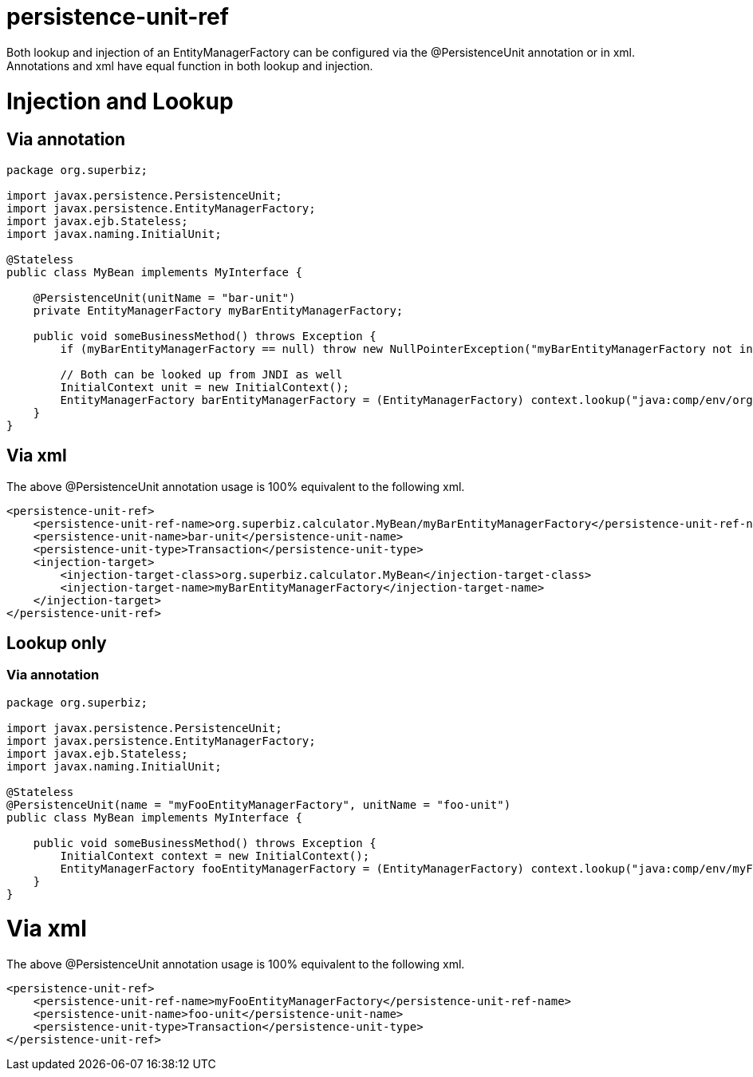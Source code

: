 = persistence-unit-ref
:index-group: JPA
:jbake-date: 2018-12-05
:jbake-type: page
:jbake-status: published

Both lookup and injection of an
EntityManagerFactory can be configured via the @PersistenceUnit
annotation or in xml. Annotations and xml have equal function in both
lookup and injection.

= Injection and Lookup

== Via annotation

[source,java]
----
package org.superbiz;

import javax.persistence.PersistenceUnit;
import javax.persistence.EntityManagerFactory;
import javax.ejb.Stateless;
import javax.naming.InitialUnit;

@Stateless
public class MyBean implements MyInterface {

    @PersistenceUnit(unitName = "bar-unit")
    private EntityManagerFactory myBarEntityManagerFactory;

    public void someBusinessMethod() throws Exception {
        if (myBarEntityManagerFactory == null) throw new NullPointerException("myBarEntityManagerFactory not injected");

        // Both can be looked up from JNDI as well
        InitialContext unit = new InitialContext();
        EntityManagerFactory barEntityManagerFactory = (EntityManagerFactory) context.lookup("java:comp/env/org.superbiz.MyBean/myBarEntityManagerFactory");
    }
}
----

== Via xml

The above @PersistenceUnit annotation usage is 100% equivalent to the
following xml.

[source,xml]
----
<persistence-unit-ref>
    <persistence-unit-ref-name>org.superbiz.calculator.MyBean/myBarEntityManagerFactory</persistence-unit-ref-name>
    <persistence-unit-name>bar-unit</persistence-unit-name>
    <persistence-unit-type>Transaction</persistence-unit-type>
    <injection-target>
        <injection-target-class>org.superbiz.calculator.MyBean</injection-target-class>
        <injection-target-name>myBarEntityManagerFactory</injection-target-name>
    </injection-target>
</persistence-unit-ref>
----

== Lookup only

=== Via annotation

[source,java]
----
package org.superbiz;

import javax.persistence.PersistenceUnit;
import javax.persistence.EntityManagerFactory;
import javax.ejb.Stateless;
import javax.naming.InitialUnit;

@Stateless
@PersistenceUnit(name = "myFooEntityManagerFactory", unitName = "foo-unit")
public class MyBean implements MyInterface {

    public void someBusinessMethod() throws Exception {
        InitialContext context = new InitialContext();
        EntityManagerFactory fooEntityManagerFactory = (EntityManagerFactory) context.lookup("java:comp/env/myFooEntityManagerFactory");
    }
}
----

= Via xml

The above @PersistenceUnit annotation usage is 100% equivalent to the
following xml.

[source,xml]
----
<persistence-unit-ref>
    <persistence-unit-ref-name>myFooEntityManagerFactory</persistence-unit-ref-name>
    <persistence-unit-name>foo-unit</persistence-unit-name>
    <persistence-unit-type>Transaction</persistence-unit-type>
</persistence-unit-ref>
----
